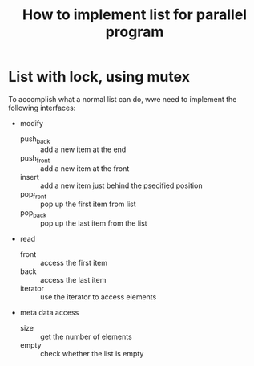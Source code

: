 #+title: How to implement list for parallel program
* List with lock, using mutex

To accomplish what a normal list can do, wwe need to implement the following interfaces:

+ modify
  - push_back :: add a new item at the end
  - push_front :: add a new item at the front
  - insert :: add a new item just behind the psecified position
  - pop_front :: pop up the first item from list
  - pop_back :: pop up the last item from the list
+ read
  - front :: access the first item
  - back :: access the last item
  - iterator :: use the iterator to access elements
+ meta data access
  - size :: get the number of elements
  - empty :: check whether the list is empty

